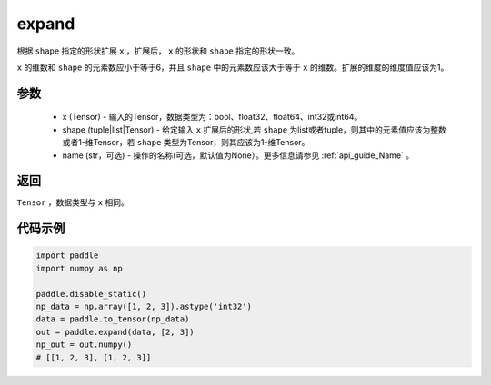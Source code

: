 .. _cn_api_tensor_expand:

expand
-------------------------------

.. py:function:: paddle.expand(x, shape, name=None)

根据 ``shape`` 指定的形状扩展 ``x`` ，扩展后， ``x`` 的形状和 ``shape`` 指定的形状一致。

``x`` 的维数和 ``shape`` 的元素数应小于等于6，并且 ``shape`` 中的元素数应该大于等于 ``x`` 的维数。扩展的维度的维度值应该为1。

参数
:::::::::
    - x (Tensor) - 输入的Tensor，数据类型为：bool、float32、float64、int32或int64。
    - shape (tuple|list|Tensor) - 给定输入 ``x`` 扩展后的形状,若 ``shape`` 为list或者tuple，则其中的元素值应该为整数或者1-维Tensor，若 ``shape`` 类型为Tensor，则其应该为1-维Tensor。
    - name (str，可选) - 操作的名称(可选，默认值为None）。更多信息请参见 :ref:`api_guide_Name` 。

返回
:::::::::
``Tensor`` ，数据类型与 ``x`` 相同。

代码示例
:::::::::

.. code-block:: python

       import paddle
       import numpy as np
               
       paddle.disable_static()
       np_data = np.array([1, 2, 3]).astype('int32')
       data = paddle.to_tensor(np_data)
       out = paddle.expand(data, [2, 3])
       np_out = out.numpy()
       # [[1, 2, 3], [1, 2, 3]]

